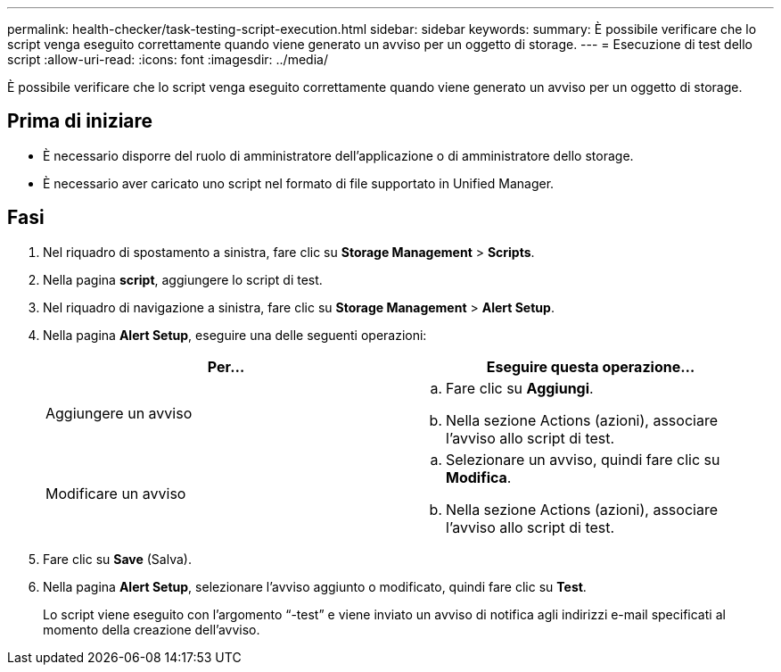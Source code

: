 ---
permalink: health-checker/task-testing-script-execution.html 
sidebar: sidebar 
keywords:  
summary: È possibile verificare che lo script venga eseguito correttamente quando viene generato un avviso per un oggetto di storage. 
---
= Esecuzione di test dello script
:allow-uri-read: 
:icons: font
:imagesdir: ../media/


[role="lead"]
È possibile verificare che lo script venga eseguito correttamente quando viene generato un avviso per un oggetto di storage.



== Prima di iniziare

* È necessario disporre del ruolo di amministratore dell'applicazione o di amministratore dello storage.
* È necessario aver caricato uno script nel formato di file supportato in Unified Manager.




== Fasi

. Nel riquadro di spostamento a sinistra, fare clic su *Storage Management* > *Scripts*.
. Nella pagina *script*, aggiungere lo script di test.
. Nel riquadro di navigazione a sinistra, fare clic su *Storage Management* > *Alert Setup*.
. Nella pagina *Alert Setup*, eseguire una delle seguenti operazioni:
+
[cols="1a,1a"]
|===
| Per... | Eseguire questa operazione... 


 a| 
Aggiungere un avviso
 a| 
.. Fare clic su *Aggiungi*.
.. Nella sezione Actions (azioni), associare l'avviso allo script di test.




 a| 
Modificare un avviso
 a| 
.. Selezionare un avviso, quindi fare clic su *Modifica*.
.. Nella sezione Actions (azioni), associare l'avviso allo script di test.


|===
. Fare clic su *Save* (Salva).
. Nella pagina *Alert Setup*, selezionare l'avviso aggiunto o modificato, quindi fare clic su *Test*.
+
Lo script viene eseguito con l'argomento "`-test`" e viene inviato un avviso di notifica agli indirizzi e-mail specificati al momento della creazione dell'avviso.


